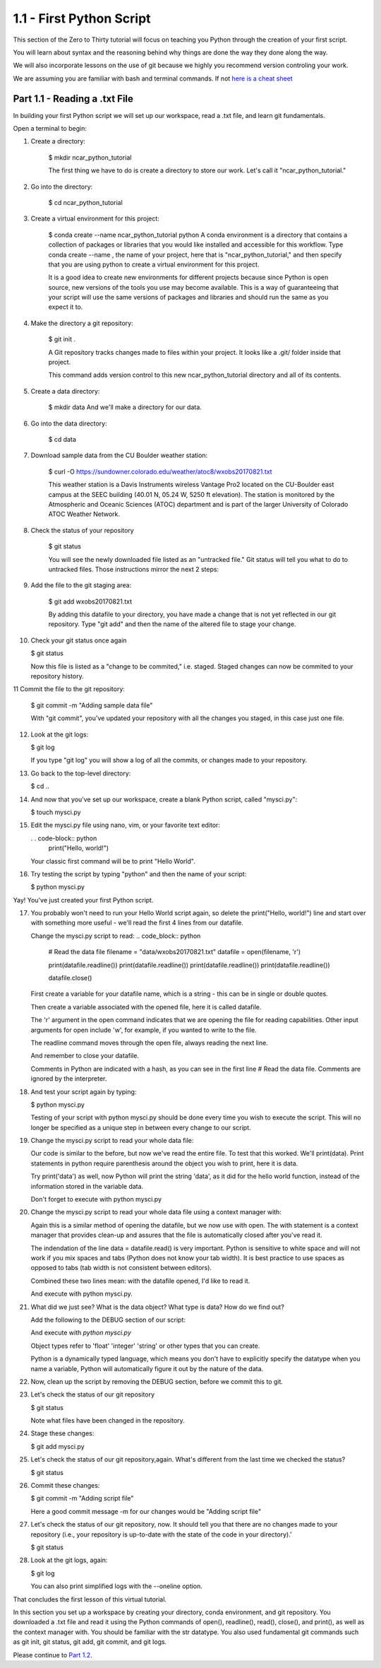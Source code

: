 .. title: part1_1
.. slug: part1_1
.. date: 2020-04-08 14:38:38 UTC-06:00
.. tags: 
.. category: 
.. link: 
.. description: 
.. type: text
.. hidetitle: True

=========================
1.1 - First Python Script
=========================

This section of the Zero to Thirty tutorial will focus on teaching you Python through the creation of your first script. 

You will learn about syntax and the reasoning behind why things are done the way they done along the way. 

We will also incorporate lessons on the use of git because we highly you recommend version controling your work.

We are assuming you are familiar with bash and terminal commands. If not `here is a cheat sheet <https://cheatography.com/davechild/cheat-sheets/linux-command-line/>`_

Part 1.1 - Reading a .txt File
------------------------------

In building your first Python script we will set up our workspace, read a .txt file, and learn git fundamentals.

Open a terminal to begin:

1. Create a directory:

    $ mkdir ncar_python_tutorial

    The first thing we have to do is create a directory to store our work. Let's call it "ncar_python_tutorial."

2. Go into the directory:

    $ cd ncar_python_tutorial

3. Create a virtual environment for this project:

    $ conda create --name ncar_python_tutorial python
    A conda environment is a directory that contains a collection of packages or libraries that you would like installed and accessible for this workflow. Type conda create --name , the name of your project, here that is "ncar_python_tutorial," and then specify that you are using python to create a virtual environment for this project.

    It is a good idea to create new environments for different projects because since Python is open source, new versions of the tools you use may become available. This is a way of guaranteeing that your script will use the same versions of packages and libraries and should run the same as you expect it to.

4. Make the directory a git repository:

    $ git init .

    A Git repository tracks changes made to files within your project. It looks like a .git/ folder inside that project.

    This command adds version control to this new ncar_python_tutorial directory and all of its contents.

5. Create a data directory:

    $ mkdir data
    And we'll make a directory for our data.

6. Go into the data directory:

    $ cd data

7. Download sample data from the CU Boulder weather station:

    $ curl -O https://sundowner.colorado.edu/weather/atoc8/wxobs20170821.txt

    This weather station is a Davis Instruments wireless Vantage Pro2 located on the CU-Boulder east campus at the SEEC building (40.01 N, 05.24 W, 5250 ft elevation). The station is monitored by the Atmospheric and Oceanic Sciences (ATOC) department and is part of the larger University of Colorado ATOC Weather Network.

8. Check the status of your repository

    $ git status

    You will see the newly downloaded file listed as an "untracked file." Git status will tell you what to do to untracked files. Those instructions mirror the next 2 steps:

9. Add the file to the git staging area:

    $ git add wxobs20170821.txt

    By adding this datafile to your directory, you have made a change that is not yet reflected in our git repository. Type "git add" and then the name of the altered file to stage your change.

10. Check your git status once again

    $ git status

    Now this file is listed as a "change to be commited," i.e. staged. Staged changes can now be commited to your repository history.

11 Commit the file to the git repository:

    $ git commit -m "Adding sample data file"

    With "git commit", you've updated your repository with all the changes you staged, in this case just one file.

12. Look at the git logs:

    $ git log

    If you type "git log" you will show a log of all the commits, or changes made to your repository.

13. Go back to the top-level directory:

    $ cd ..

14. And now that you've set up our workspace, create a blank Python script, called "mysci.py":

    $ touch mysci.py

15. Edit the mysci.py file using nano, vim, or your favorite text editor:

    . . code-block:: python
        print("Hello, world!")

    Your classic first command will be to print "Hello World".

16. Try testing the script by typing "python" and then the name of your script:

    $ python mysci.py

Yay! You've just created your first Python script.

17. You probably won't need to run your Hello World script again, so delete the print("Hello, world!") line and start over with something more useful - we'll read the first 4 lines from our datafile.

    Change the mysci.py script to read:
    .. code_block:: python
        # Read the data file
        filename = "data/wxobs20170821.txt"
        datafile = open(filename, 'r')

        print(datafile.readline())
        print(datafile.readline())
        print(datafile.readline())
        print(datafile.readline())

        datafile.close()

    First create a variable for your datafile name, which is a string - this can be in single or double quotes.

    Then create a variable associated with the opened file, here it is called datafile.

    The 'r' argument in the open command indicates that we are opening the file for reading capabilities. Other input arguments for open include 'w', for example, if you wanted to write to the file.

    The readline command moves through the open file, always reading the next line.

    And remember to close your datafile.

    Comments in Python are indicated with a hash, as you can see in the first line # Read the data file. Comments are ignored by the interpreter.

18. And test your script again by typing:

    $ python mysci.py

    Testing of your script with python mysci.py should be done every time you wish to execute the script. This will no longer be specified as a unique step in between every change to our script.

19. Change the mysci.py script to read your whole data file:

    .. code-block:: python
        # Read the data file
        filename = "data/wxobs20170821.txt"
        datafile = open(filename, 'r')
        data = datafile.read()
        datafile.close()

        # DEBUG
        print(data)
        print('data')

    Our code is similar to the before, but now we've read the entire file. To test that this worked. We'll print(data). Print statements in python require parenthesis around the object you wish to print, here it is data.

    Try print('data') as well, now Python will print the string 'data', as it did for the hello world function, instead of the information stored in the variable data.

    Don't forget to execute with python mysci.py

20. Change the mysci.py script to read your whole data file using a context manager with:

    .. code-block:: python
        # Read the data file
        filename = "data/wxobs20170821.txt"
        with open(filename, 'r') as datafile:
        data = datafile.read()

        # DEBUG
        print(data)

    Again this is a similar method of opening the datafile, but we now use with open. The with statement is a context manager that provides clean-up and assures that the file is automatically closed after you've read it.

    The indendation of the line data = datafile.read() is very important. Python is sensitive to white space and will not work if you mix spaces and tabs (Python does not know your tab width). It is best practice to use spaces as opposed to tabs (tab width is not consistent between editors).

    Combined these two lines mean: with the datafile opened, I'd like to read it.

    And execute with python mysci.py.

21. What did we just see? What is the data object? What type is data? How do we find out?

    Add the following to the DEBUG section of our script:

    .. code-block:: python
        print(type(data))

    And execute with `python mysci.py`

    Object types refer to 'float' 'integer' 'string' or other types that you can create.

    Python is a dynamically typed language, which means you don't have to explicitly specify the datatype when you name a variable, Python will automatically figure it out by the nature of the data.

22. Now, clean up the script by removing the DEBUG section, before we commit this to git.

23. Let's check the status of our git repository

    $ git status

    Note what files have been changed in the repository.

24. Stage these changes:

    $ git add mysci.py

25. Let's check the status of our git repository,again. What's different from the last time we checked the status?

    $ git status

26. Commit these changes:

    $ git commit -m "Adding script file"

    Here a good commit message -m for our changes would be "Adding script file"

27. Let's check the status of our git repository, now. It should tell you that there are no changes made to your repository (i.e., your repository is up-to-date with the state of the code in your directory).'

    $ git status

28. Look at the git logs, again:

    $ git log

    You can also print simplified logs with the --oneline option.




That concludes the first lesson of this virtual tutorial.

In this section you set up a workspace by creating your directory, conda environment, and git repository. You downloaded a .txt file and read it using the Python commands of open(), readline(), read(), close(), and print(), as well as the context manager with. You should be familiar with the str datatype. You also used fundamental git commands such as git init, git status, git add, git commit, and git logs.

Please continue to `Part 1.2 <link://slug/part1_2>`_. 

